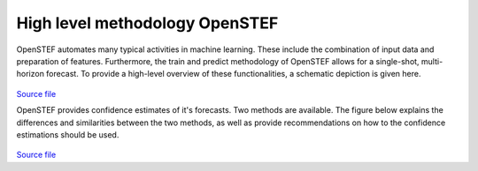.. comment:
    SPDX-FileCopyrightText: 2017-2022 Contributors to the OpenSTEF project <korte.termijn.prognoses@alliander.com>
    SPDX-License-Identifier: MPL-2.0

High level methodology OpenSTEF
============================================================

OpenSTEF automates many typical activities in machine learning.
These include the combination of input data and preparation of features.
Furthermore, the train and predict methodology of OpenSTEF allows
for a single-shot, multi-horizon forecast. To provide a high-level overview
of these functionalities, a schematic depiction is given here. 

.. figure:: _static/methodology_train_predict.svg
   :alt: Methodology overview
`Source file <_static/methodology_train_predict.pptx>`__


OpenSTEF provides confidence estimates of it's forecasts. 
Two methods are available. The figure below explains the differences
and similarities between the two methods, as well as provide recommendations
on how to the confidence estimations should be used.

.. figure:: _static/uncertainty_estimation.svg
   :alt: Uncertainty estimation
`Source file <_static/methodology_train_predict.pptx>`__
